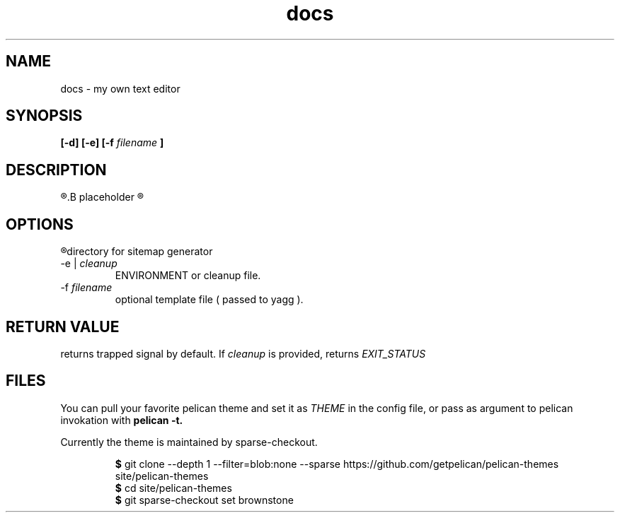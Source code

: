 .TH docs 1 "21 July 2022" "version 1.0"

.SH NAME
docs - my own text editor

.SH SYNOPSIS
.B [-d] [-e]
.B [-f
.I filename
.B ]

.SH DESCRIPTION
.R Here is the
.B placeholder
.R for README.rst

.SH OPTIONS
.TP 
.R -d
directory for sitemap generator
.TP
.RI "-e  | " cleanup
ENVIRONMENT or cleanup file.
.TP
.RI -f " filename"
optional template file (
passed to yagg
).

.SH RETURN VALUE
returns trapped signal by default. If
.IR cleanup " is provided, returns " EXIT_STATUS

.SH FILES
You can pull your favorite pelican theme and set it as
.IR THEME " in the config file,"
or pass as argument to pelican invokation with
.B pelican \-t.

Currently the theme is maintained by sparse-checkout.

.RS
.BR $ " git clone --depth 1 --filter=blob:none --sparse"
https://github.com/getpelican/pelican-themes site/pelican-themes
.br
.BR $ " cd site/pelican-themes"
.br
.BR $ " git sparse-checkout set brownstone"
.br
.RE
